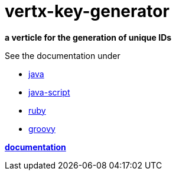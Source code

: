 = vertx-key-generator

*a verticle for the generation of unique IDs*

See the documentation under

* link:src/docs/asciidoc/java/index.adoc[ java ]
* link:src/docs/asciidoc/js/index.adoc[ java-script ]
* link:src/docs/asciidoc/ruby/index.adoc[ ruby ]
* link:src/docs/asciidoc/groovy/index.adoc[ groovy ]

*link:vertx-key-generator/src/docs/asciidoc/java/index.adoc[documentation]*


